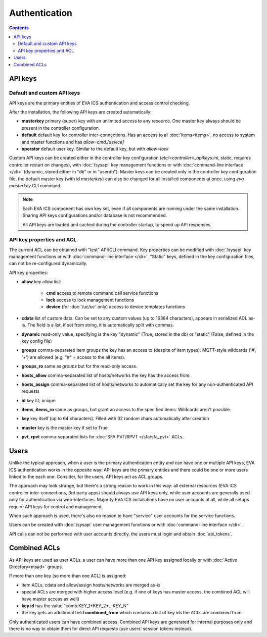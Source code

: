 Authentication
**************

.. contents::

API keys
========

Default and custom API keys
---------------------------

API keys are the primary entities of EVA ICS authentication and access control
checking.

After the installation, the following API keys are created automatically:

* **masterkey** primary (super) key with an unlimited access to any resource.
  One master key always should be present in the controller configuration.

* **default** default key for controller inter-connections. Has an access to
  all :doc:`items<items>`, no access to system and master functions and has
  *allow=cmd,[device]*

* **operator** default user key. Similar to the default key, but with
  *allow=lock*

Custom API keys can be created either in the controller key configuration
(*etc/<controller>_apikeys.ini*, static, requires controller restart on
changes), with :doc:`/sysapi` key management functions or with
:doc:`command-line interface </cli>` (dynamic, stored either in "db" or in
"userdb"). Master keys can be created only in the controller key configuration
file, the default master key (with id *masterkey*) can also be changed for all
installed components at once, using *eva masterkey* CLI command.

.. note::

    Each EVA ICS component has own key set, even if all components are running
    under the same installation. Sharing API keys configurations and/or
    database is not recommended.
    
    All API keys are loaded and cached during the controller startup, to speed
    up API responses.

API key properties and ACL
--------------------------

The current ACL can be obtained with "test" API/CLI command. Key properties can
be modified with :doc:`/sysapi` key management functions or with
:doc:`command-line interface </cli>`. "Static" keys, defined in the key
configuration files, can not be re-configured dynamically.

API key properties:

* **allow** key allow list:

    * **cmd** access to remote command call service functions
    * **lock** access to lock management functions
    * **device** (for :doc:`/uc/uc` only) access to device templates functions

* **cdata** list of custom data. Can be set to any custom values (up to 16384
  characters), appears in serialized ACL as-is. The field is a list, if set
  from string, it is automatically split with commas.

* **dynamic** read-only value, specifying is the key "dynamic" (True, stored in
  the db) or "static" (False, defined in the key config file)

* **groups** comma-separated item groups the key has an access to (despite of
  item types). MQTT-style wildcards ('#', '+') are allowed (e.g. "#" = access
  to the all items).

* **groups_ro** same as *groups* but for the read-only access.

* **hosts_allow** comma-separated list of hosts/networks the key has the access
  from.

* **hosts_assign** comma-separated list of hosts/networks to automatically set
  the key for any non-authenticated API requests

* **id** key ID, unique

* **items**, **items_ro** same as groups, but grant an access to the specified
  items. Wildcards aren't possible.

* **key** key itself (up to 64 characters). Filled with 32 random chars
  automatically after creation

* **master** key is the master key if set to True

* **pvt**, **rpvt** comma-separated lists for :doc:`SFA PVT/RPVT
  </sfa/sfa_pvt>` ACLs.

Users
=====

Unlike the typical approach, when a user is the primary authentication entity
and can have one or multiple API keys, EVA ICS authentication works in the
opposite way: API keys are the primary entities and there could be one or more
users linked to the each one. Consider, for the users, API keys act as ACL
groups.

The approach may look strange, but there's a strong reason to work in this way:
all external resources (EVA ICS controller inter-connections, 3rd party apps)
should always use API keys only, while user accounts are generally used only
for authentication via web-interfaces. Majority EVA ICS installations have no
user accounts at all, while all setups require API keys for control and
management.

When such approach is used, there's also no reason to have "service" user
accounts for the service functions.

Users can be created with :doc:`/sysapi` user management functions or with
:doc:`command-line interface </cli>`.

API calls can not be performed with user accounts directly, the users must
login and obtain :doc:`api_tokens`.

.. _combined_acl:

Combined ACLs
=============

As API keys are used as user ACLs, a user can have more than one API key
assigned locally or with :doc:`Active Directory<msad>` groups.

If more than one key (so more than one ACL) is assigned:

* item ACLs, cdata and allow/assign hosts/networks are merged as-is
  
* special ACLs are merged with higher access level (e.g. if one of keys has
  master access, the combined ACL will have master access as well)

* **key id** has the value "comb:KEY_1+KEY_2+...KEY_N"

* the key gets an additional field **combined_from** which contains a list of
  key ids the ACLs are combined from.

Only authenticated users can have combined access. Combined API keys are
generated for internal purposes only and there is no way to obtain them for
direct API requests (use users' session tokens instead).
